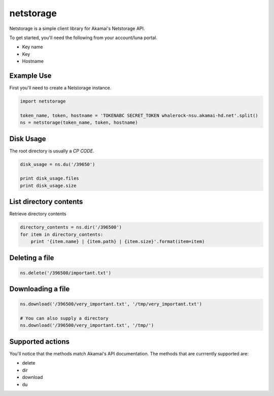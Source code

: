 netstorage
==========

Netstorage is a simple client library for Akamai's Netstorage API.

To get started, you'll need the following from your account/luna portal.

- Key name
- Key
- Hostname

Example Use
-----------

First you'll need to create a Netstorage instance.

.. code-block:: python

    import netstorage

    token_name, token, hostname = 'TOKENABC SECRET_TOKEN whalerock-nsu.akamai-hd.net'.split()
    ns = netstorage(token_name, token, hostname)

Disk Usage
----------

The root directory is usually a `CP CODE`.

.. code-block:: python

    disk_usage = ns.du('/39650')

    print disk_usage.files
    print disk_usage.size

List directory contents
-----------------------

Retrieve directory contents

.. code-block:: python

   directory_contents = ns.dir('/396500')
   for item in directory_contents:
       print '{item.name} | {item.path} | {item.size}'.format(item=item)

Deleting a file
---------------

.. code-block:: python

   ns.delete('/396500/important.txt')

Downloading a file
------------------

.. code-block:: python

   ns.download('/396500/very_important.txt', '/tmp/very_important.txt')

   # You can also supply a directory
   ns.download('/396500/very_important.txt', '/tmp/')

Supported actions
-----------------

You'll notice that the methods match Akamai's API documentation.  The
methods that are currrently supported are:

- delete
- dir
- download
- du
